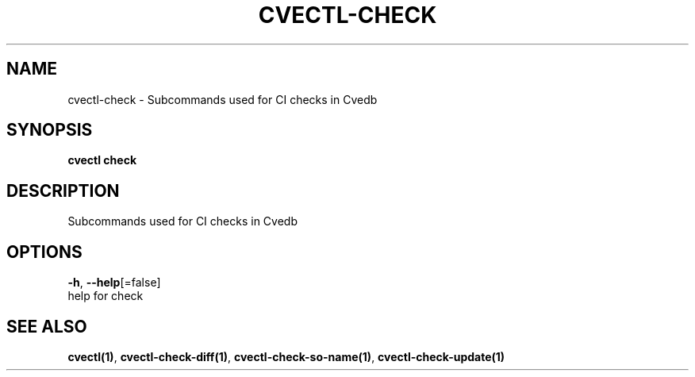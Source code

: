 .TH "CVECTL\-CHECK" "1" "" "Auto generated by spf13/cobra" "" 
.nh
.ad l


.SH NAME
.PP
cvectl\-check \- Subcommands used for CI checks in Cvedb


.SH SYNOPSIS
.PP
\fBcvectl check\fP


.SH DESCRIPTION
.PP
Subcommands used for CI checks in Cvedb


.SH OPTIONS
.PP
\fB\-h\fP, \fB\-\-help\fP[=false]
    help for check


.SH SEE ALSO
.PP
\fBcvectl(1)\fP, \fBcvectl\-check\-diff(1)\fP, \fBcvectl\-check\-so\-name(1)\fP, \fBcvectl\-check\-update(1)\fP
